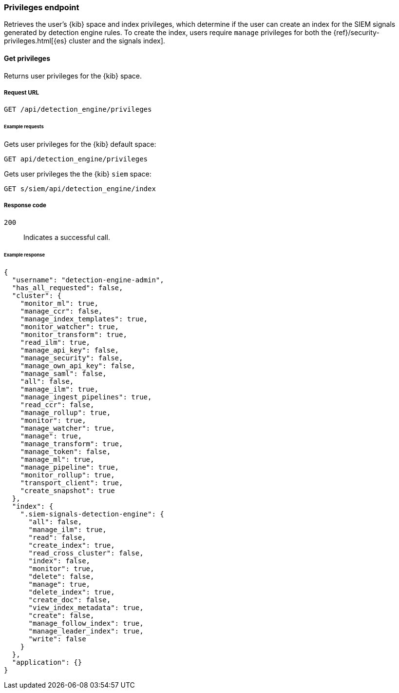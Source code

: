 [[privileges-api-overview]]
[role="xpack"]
=== Privileges endpoint

Retrieves the user's {kib} space and index privileges, which determine if the  
user can create an index for the SIEM signals generated by detection engine 
rules. To create the index, users require `manage` privileges for both the 
{ref}/security-privileges.html[{es} cluster and the signals index].

==== Get privileges

Returns user privileges for the {kib} space.

===== Request URL

`GET /api/detection_engine/privileges`

====== Example requests

Gets user privileges for the {kib} default space:

[source, js]
--------------------------------------------------
GET api/detection_engine/privileges
--------------------------------------------------
// KIBANA

Gets user privileges the the {kib} `siem` space:

[source, js]
--------------------------------------------------
GET s/siem/api/detection_engine/index
--------------------------------------------------
// KIBANA

===== Response code

`200`:: 
    Indicates a successful call.

====== Example response

[source,json]
--------------------------------------------------
{
  "username": "detection-engine-admin",
  "has_all_requested": false,
  "cluster": {
    "monitor_ml": true,
    "manage_ccr": false,
    "manage_index_templates": true,
    "monitor_watcher": true,
    "monitor_transform": true,
    "read_ilm": true,
    "manage_api_key": false,
    "manage_security": false,
    "manage_own_api_key": false,
    "manage_saml": false,
    "all": false,
    "manage_ilm": true,
    "manage_ingest_pipelines": true,
    "read_ccr": false,
    "manage_rollup": true,
    "monitor": true,
    "manage_watcher": true,
    "manage": true,
    "manage_transform": true,
    "manage_token": false,
    "manage_ml": true,
    "manage_pipeline": true,
    "monitor_rollup": true,
    "transport_client": true,
    "create_snapshot": true
  },
  "index": {
    ".siem-signals-detection-engine": {
      "all": false,
      "manage_ilm": true,
      "read": false,
      "create_index": true,
      "read_cross_cluster": false,
      "index": false,
      "monitor": true,
      "delete": false,
      "manage": true,
      "delete_index": true,
      "create_doc": false,
      "view_index_metadata": true,
      "create": false,
      "manage_follow_index": true,
      "manage_leader_index": true,
      "write": false
    }
  },
  "application": {}
}
--------------------------------------------------